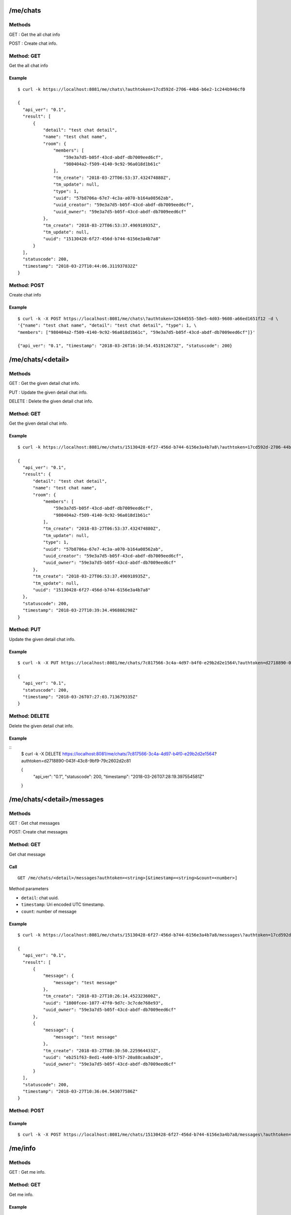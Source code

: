 .. _me_api:


.. _me_chats:

/me/chats
=========

Methods
-------
GET : Get the all chat info

POST : Create chat info.

Method: GET
-----------
Get the all chat info

Example
+++++++
::

  $ curl -k https://localhost:8081/me/chats\?authtoken=17cd592d-2706-44b6-b6e2-1c244b946cf0

  {
    "api_ver": "0.1",
    "result": [
        {
            "detail": "test chat detail",
            "name": "test chat name",
            "room": {
                "members": [
                    "59e3a7d5-b05f-43cd-abdf-db7009eed6cf",
                    "980404a2-f509-4140-9c92-96a018d1b61c"
                ],
                "tm_create": "2018-03-27T06:53:37.432474880Z",
                "tm_update": null,
                "type": 1,
                "uuid": "57b8706a-67e7-4c3a-a070-b164a08562ab",
                "uuid_creator": "59e3a7d5-b05f-43cd-abdf-db7009eed6cf",
                "uuid_owner": "59e3a7d5-b05f-43cd-abdf-db7009eed6cf"
            },
            "tm_create": "2018-03-27T06:53:37.496918935Z",
            "tm_update": null,
            "uuid": "15130428-6f27-456d-b744-6156e3a4b7a8"
        }
    ],
    "statuscode": 200,
    "timestamp": "2018-03-27T10:44:06.311937832Z"
  }


Method: POST
------------
Create chat info

Example
+++++++
::

  $ curl -k -X POST https://localhost:8081/me/chats\?authtoken=32644555-58e5-4d03-9608-a66ed1651f12 -d \
  '{"name": "test chat name", "detail": "test chat detail", "type": 1, \
  "members": ["980404a2-f509-4140-9c92-96a018d1b61c", "59e3a7d5-b05f-43cd-abdf-db7009eed6cf"]}'
  
  {"api_ver": "0.1", "timestamp": "2018-03-26T16:10:54.451912673Z", "statuscode": 200}

.. _me_chats_detail:

/me/chats/<detail>
==================

Methods
-------
GET : Get the given detail chat info.

PUT : Update the given detail chat info.

DELETE : Delete the given detail chat info.

.. _get_me_chats_detail:

Method: GET
-----------
Get the given detail chat info.

Example
+++++++
::
  
  $ curl -k https://localhost:8081/me/chats/15130428-6f27-456d-b744-6156e3a4b7a8\?authtoken=17cd592d-2706-44b6-b6e2-1c244b946cf0
  
  {
    "api_ver": "0.1",
    "result": {
        "detail": "test chat detail",
        "name": "test chat name",
        "room": {
            "members": [
                "59e3a7d5-b05f-43cd-abdf-db7009eed6cf",
                "980404a2-f509-4140-9c92-96a018d1b61c"
            ],
            "tm_create": "2018-03-27T06:53:37.432474880Z",
            "tm_update": null,
            "type": 1,
            "uuid": "57b8706a-67e7-4c3a-a070-b164a08562ab",
            "uuid_creator": "59e3a7d5-b05f-43cd-abdf-db7009eed6cf",
            "uuid_owner": "59e3a7d5-b05f-43cd-abdf-db7009eed6cf"
        },
        "tm_create": "2018-03-27T06:53:37.496918935Z",
        "tm_update": null,
        "uuid": "15130428-6f27-456d-b744-6156e3a4b7a8"
    },
    "statuscode": 200,
    "timestamp": "2018-03-27T10:39:34.496808298Z"
  }
  
Method: PUT
-----------
Update the given detail chat info.

Example
+++++++
::

  $ curl -k -X PUT https://localhost:8081/me/chats/7c817566-3c4a-4d97-b4f0-e29b2d2e1564\?authtoken=d2718890-043f-43c8-9bf9-79c2602d2c81 -d '{"name": "update test chat name"}'
  
  {
    "api_ver": "0.1",
    "statuscode": 200,
    "timestamp": "2018-03-26T07:27:03.713679335Z"
  }
  
Method: DELETE
--------------
Delete the given detail chat info.

Example
+++++++
::
  $ curl -k -X DELETE https://localhost:8081/me/chats/7c817566-3c4a-4d97-b4f0-e29b2d2e1564\?authtoken=d2718890-043f-43c8-9bf9-79c2602d2c81
  
  {
    "api_ver": "0.1",
    "statuscode": 200,
    "timestamp": "2018-03-26T07:28:19.397554581Z"
  }
  
.. _me_chats_detail_messages:
  
/me/chats/<detail>/messages
===========================

Methods
-------
GET : Get chat messages

POST: Create chat messages

.. _get_me_chats_detail_messages:

Method: GET
-----------
Get chat message

Call
++++
::

   GET /me/chats/<detail>/messages?authtoken=<string>[&timestamp=<string>&count=<number>]
  
   
Method parameters

* ``detail``: chat uuid.
* ``timestamp``: Uri encoded UTC timestamp.
* ``count``: number of message

Example
+++++++
::

  $ curl -k https://localhost:8081/me/chats/15130428-6f27-456d-b744-6156e3a4b7a8/messages\?authtoken=17cd592d-2706-44b6-b6e2-1c244b946cf0\&timestamp=2018-03-30T08%3A30%3A02.364443446Z\&count=2

  {
    "api_ver": "0.1",
    "result": [
        {
            "message": {
                "message": "test message"
            },
            "tm_create": "2018-03-27T10:26:14.452323600Z",
            "uuid": "1800fcee-1077-47f0-9d7c-3c7cde768e93",
            "uuid_owner": "59e3a7d5-b05f-43cd-abdf-db7009eed6cf"
        },
        {
            "message": {
                "message": "test message"
            },
            "tm_create": "2018-03-27T08:30:50.225964433Z",
            "uuid": "eb251f63-8ed1-4a00-b757-20a88caa8a20",
            "uuid_owner": "59e3a7d5-b05f-43cd-abdf-db7009eed6cf"
        }
    ],
    "statuscode": 200,
    "timestamp": "2018-03-27T10:36:04.543077586Z"
  }


Method: POST
------------

Example
+++++++
::

  $ curl -k -X POST https://localhost:8081/me/chats/15130428-6f27-456d-b744-6156e3a4b7a8/messages\?authtoken=b0da6bea-f654-446b-8900-2e52cf4f3cd6 -d '{"test message"}'

.. _me_info:

/me/info
========

Methods
-------
GET : Get me info.

.. _get_me_info:

Method: GET
-----------
Get me info.

Example
+++++++
::

  $ curl -k https://localhost:8081/me/info\?authtoken=17cd592d-2706-44b6-b6e2-1c244b946cf0
   
  {
    "api_ver": "0.1",
    "result": {
        "contacts": [
            {
                "detail": "test target detail 4",
                "info": {
                    "id": "199",
                    "password": "199",
                    "public_url": "sip:199@192.168.200.10",
                    "realm": "localhost"
                },
                "name": "test target",
                "target": "199",
                "tm_create": "2018-02-13T17:54:12.399972783Z",
                "tm_update": "2018-03-27T10:25:57.777450503Z",
                "type": "pjsip_endpoint",
                "user_uuid": "59e3a7d5-b05f-43cd-abdf-db7009eed6cf",
                "uuid": "62a78a12-34ba-4b4f-b9ea-e52e4bac6459"
            }
        ],
        "name": "teset admin",
        "password": "admin",
        "tm_create": "2018-02-13T17:42:16.453145450Z",
        "tm_update": "2018-03-27T08:30:03.254978318Z",
        "username": "admin",
        "uuid": "59e3a7d5-b05f-43cd-abdf-db7009eed6cf"
    },
    "statuscode": 200,
    "timestamp": "2018-03-27T10:46:02.189107213Z"
  }

  
  